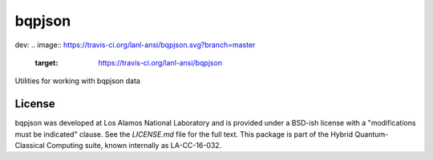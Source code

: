 ==========
bqpjson
==========

dev:
.. image:: https://travis-ci.org/lanl-ansi/bqpjson.svg?branch=master
    :target: https://travis-ci.org/lanl-ansi/bqpjson
.. image:: https://codecov.io/gh/lanl-ansi/bqpjson/branch/master/graph/badge.svg
  :target: https://codecov.io/gh/lanl-ansi/bqpjson

Utilities for working with bqpjson data


License
------------
bqpjson was developed at Los Alamos National Laboratory and is provided under a BSD-ish license with a "modifications must be indicated" clause.  See the `LICENSE.md` file for the full text.  This package is part of the Hybrid Quantum-Classical Computing suite, known internally as LA-CC-16-032.
